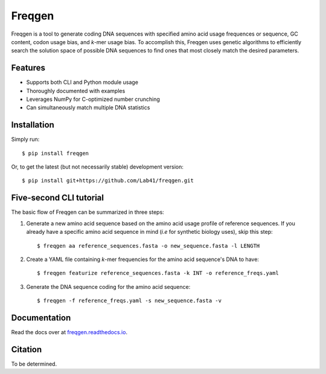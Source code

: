 Freqgen
=======

.. image:: https://raw.githubusercontent.com/Lab41/freqgen/master/logo/Freqgen2-01_icon_only.png
   :align: center

|Build Status| |CodeFactor| |Docs|

Freqgen is a tool to generate coding DNA sequences with specified amino acid
usage frequences or sequence, GC content, codon usage bias, and *k*-mer
usage bias. To accomplish this, Freqgen uses genetic algorithms to efficiently
search the solution space of possible DNA sequences to find ones that most
closely match the desired parameters.

Features
--------

- Supports both CLI and Python module usage
- Thoroughly documented with examples
- Leverages NumPy for C-optimized number crunching
- Can simultaneously match multiple DNA statistics

Installation
------------

Simply run::

$ pip install freqgen

Or, to get the latest (but not necessarily stable) development version::

$ pip install git+https://github.com/Lab41/freqgen.git

Five-second CLI tutorial
------------------------

The basic flow of Freqgen can be summarized in three steps:

#. Generate a new amino acid sequence based on the amino acid usage profile of reference sequences. If you already have a specific amino acid sequence in mind (*i.e* for synthetic biology uses), skip this step::

    $ freqgen aa reference_sequences.fasta -o new_sequence.fasta -l LENGTH

#. Create a YAML file containing *k*-mer frequencies for the amino acid sequence's DNA to have::

    $ freqgen featurize reference_sequences.fasta -k INT -o reference_freqs.yaml

#. Generate the DNA sequence coding for the amino acid sequence::

    $ freqgen -f reference_freqs.yaml -s new_sequence.fasta -v

Documentation
-------------

Read the docs over at `freqgen.readthedocs.io <http://freqgen.readthedocs.io>`_.

Citation
--------

To be determined.


.. |Build Status| image:: https://travis-ci.org/Lab41/freqgen.svg?branch=master
   :target: https://travis-ci.org/Lab41/freqgen

.. |Cov| image:: https://codecov.io/gh/Lab41/freqgen/branch/master/graph/badge.svg
   :target: https://codecov.io/gh/Lab41/freqgen

.. |Docs| image:: http://readthedocs.org/projects/freqgen/badge/?version=latest
   :target: http://freqgen.readthedocs.io/en/latest/?badge=latest

.. |CodeFactor| image:: https://www.codefactor.io/repository/github/Lab41/freqgen/badge
   :target: https://www.codefactor.io/repository/github/Lab41/freqgen/

